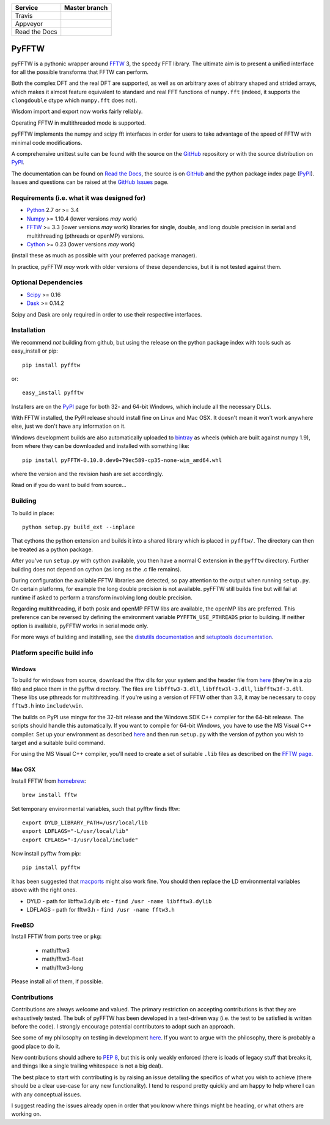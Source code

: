 +---------------+-----------------+
| Service       | Master branch   |
+===============+=================+
| Travis        | |travis_ci|     |
+---------------+-----------------+
| Appveyor      | |appveyor_ci|   |
+---------------+-----------------+
| Read the Docs | |read_the_docs| |
+---------------+-----------------+

.. |travis_ci| image:: https://travis-ci.org/pyFFTW/pyFFTW.svg?branch=master
   :align: middle
   :target: https://travis-ci.org/pyFFTW/pyFFTW

.. |appveyor_ci| image:: https://ci.appveyor.com/api/projects/status/uf854abck4x1qsjj/branch/master?svg=true
   :align: middle
   :target: https://ci.appveyor.com/project/hgomersall/pyfftw

.. |read_the_docs| image:: https://readthedocs.org/projects/pyfftw/badge/?version=latest
   :align: middle
   :target: http://pyfftw.readthedocs.io/en/latest/?badge=latest

PyFFTW
======

pyFFTW is a pythonic wrapper around FFTW_ 3, the speedy FFT library.  The
ultimate aim is to present a unified interface for all the possible transforms
that FFTW can perform.

Both the complex DFT and the real DFT are supported, as well as on arbitrary
axes of abitrary shaped and strided arrays, which makes it almost
feature equivalent to standard and real FFT functions of ``numpy.fft``
(indeed, it supports the ``clongdouble`` dtype which ``numpy.fft`` does not).

Wisdom import and export now works fairly reliably.

Operating FFTW in multithreaded mode is supported.

pyFFTW implements the numpy and scipy fft interfaces in order for users to
take advantage of the speed of FFTW with minimal code modifications.

A comprehensive unittest suite can be found with the source on the GitHub_
repository or with the source distribution on PyPI_.

The documentation can be found on `Read the Docs`_, the source is on GitHub_
and the python package index page (PyPI_).  Issues and questions can be
raised at the `GitHub Issues`_ page.

Requirements (i.e. what it was designed for)
--------------------------------------------
- Python_ 2.7 or >= 3.4
- Numpy_ >= 1.10.4  (lower versions *may* work)
- FFTW_ >= 3.3 (lower versions *may* work) libraries for single, double,
  and long double precision in serial and multithreading (pthreads or openMP)
  versions.
- Cython_ >= 0.23 (lower versions *may* work)

(install these as much as possible with your preferred package manager).

In practice, pyFFTW *may* work with older versions of these dependencies, but
it is not tested against them.

Optional Dependencies
---------------------
- Scipy_ >= 0.16
- Dask_ >= 0.14.2

Scipy and Dask are only required in order to use their respective interfaces.

Installation
------------

We recommend *not* building from github, but using the release on
the python package index with tools such as easy_install or pip::

  pip install pyfftw

or::

  easy_install pyfftw

Installers are on the PyPI_ page for both 32- and 64-bit Windows, which include
all the necessary DLLs.

With FFTW installed, the PyPI release should install fine on Linux and Mac OSX. It doesn't mean it won't work anywhere else, just we don't have any information on it.

Windows development builds are also automatically uploaded to bintray_ as
wheels (which are built against numpy 1.9), from where they can be downloaded
and installed with something like::

  pip install pyFFTW-0.10.0.dev0+79ec589-cp35-none-win_amd64.whl

where the version and the revision hash are set accordingly.

Read on if you do want to build from source...

Building
--------

To build in place::

  python setup.py build_ext --inplace

That cythons the python extension and builds it into a shared library
which is placed in ``pyfftw/``. The directory can then be treated as a python
package.

After you've run ``setup.py`` with cython available, you then have a
normal C extension in the ``pyfftw`` directory.
Further building does not depend on cython (as long as the .c file remains).

During configuration the available FFTW libraries are detected, so pay attention
to the output when running ``setup.py``. On certain platforms, for example the
long double precision is not available. pyFFTW still builds fine but will fail
at runtime if asked to perform a transform involving long double precision.

Regarding multithreading, if both posix and openMP FFTW libs are available, the
openMP libs are preferred. This preference can be reversed by defining the
environment variable ``PYFFTW_USE_PTHREADS`` prior to building. If neither
option is available, pyFFTW works in serial mode only.

For more ways of building and installing, see the
`distutils documentation <http://docs.python.org/distutils/builtdist.html>`_
and `setuptools documentation <https://setuptools.readthedocs.io>`_.

Platform specific build info
----------------------------

Windows
~~~~~~~

To build for windows from source, download the fftw dlls for your system and the
header file from `here <http://www.fftw.org/install/windows.html>`_ (they're in
a zip file) and place them in the pyfftw directory. The files are
``libfftw3-3.dll``, ``libfftw3l-3.dll``, ``libfftw3f-3.dll``. These libs use
pthreads for multithreading. If you're using a version of FFTW other than 3.3,
it may be necessary to copy ``fftw3.h`` into ``include\win``.

The builds on PyPI use mingw for the 32-bit release and the Windows SDK
C++ compiler for the 64-bit release. The scripts should handle this
automatically. If you want to compile for 64-bit Windows, you have to use
the MS Visual C++ compiler. Set up your environment as described
`here <https://github.com/cython/cython/wiki/CythonExtensionsOnWindows>`_ and then
run ``setup.py`` with the version of python you wish to target and a suitable
build command.

For using the MS Visual C++ compiler, you'll need to create a set of
suitable ``.lib`` files as described on the
`FFTW page <http://www.fftw.org/install/windows.html>`_.

Mac OSX
~~~~~~~
Install FFTW from `homebrew <http://brew.sh>`_::

  brew install fftw

Set temporary environmental variables, such that pyfftw finds fftw::

  export DYLD_LIBRARY_PATH=/usr/local/lib
  export LDFLAGS="-L/usr/local/lib"
  export CFLAGS="-I/usr/local/include"

Now install pyfftw from pip::

  pip install pyfftw

It has been suggested that macports_ might also work fine. You should then
replace the LD environmental variables above with the right ones.

- DYLD - path for libfftw3.dylib etc - ``find /usr -name libfftw3.dylib``
- LDFLAGS - path for fftw3.h - ``find /usr -name fftw3.h``

FreeBSD
~~~~~~~

Install FFTW from ports tree or ``pkg``:

    - math/fftw3
    - math/fftw3-float
    - math/fftw3-long

Please install all of them, if possible.

Contributions
-------------

Contributions are always welcome and valued. The primary restriction on
accepting contributions is that they are exhaustively tested. The bulk of
pyFFTW has been developed in a test-driven way (i.e. the test to be
satisfied is written before the code). I strongly encourage potential
contributors to adopt such an approach.

See some of my philosophy on testing in development `here
<https://hgomersall.wordpress.com/2014/10/03/from-test-driven-development-and-specifications/>`_.
If you want to argue with the philosophy, there is probably a good place to
do it.

New contributions should adhere to `PEP 8`_, but this is only weakly enforced
(there is loads of legacy stuff that breaks it, and things like a single
trailing whitespace is not a big deal).

The best place to start with contributing is by raising an issue detailing the
specifics of what you wish to achieve (there should be a clear use-case for
any new functionality). I tend to respond pretty quickly and am happy to help
where I can with any conceptual issues.

I suggest reading the issues already open in order that you know where things
might be heading, or what others are working on.

.. _Python: https://python.org
.. _FFTW: https://www.fftw.org
.. _NumPy: https://www.numpy.org
.. _Cython: https://cython.org
.. _SciPy: https://www.scipy.org
.. _Dask: https://dask.pydata.org
.. _GitHub: https://github.com/PyFFTW/PyFFTW
.. _GitHub Issues: https://github.com/PyFFTW/PyFFTW/issues
.. _PyPI: https://pypi.python.org
.. _Read the Docs: https://pyfftw.readthedocs.io
.. _bintray: https://bintray.com/hgomersall/generic/PyFFTW-development-builds/view
.. _PEP 8: https://www.python.org/dev/peps/pep-0008
.. _macports:  https://www.macports.org
